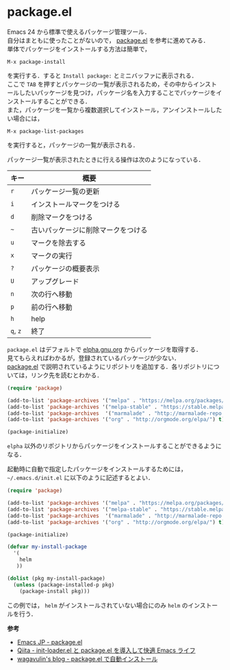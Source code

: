 # -*- mode: org; coding: utf-8-unix -*-
#+OPTIONS: \n:t

* package.el
  Emacs 24 から標準で使えるパッケージ管理ツール．
  自分はまともに使ったことがないので， [[http://emacs-jp.github.io/packages/package-management/package-el.html][package.el]] を参考に進めてみる．
  単体でパッケージをインストールする方法は簡単で，
  
  #+BEGIN_SRC
  M-x package-install
  #+END_SRC

  を実行する．すると =Install package:= とミニバッファに表示される．
  ここで =TAB= を押すとパッケージの一覧が表示されるため，その中からインストールしたいパッケージを見つけ，パッケージ名を入力することでパッケージをインストールすることができる．
  また，パッケージを一覧から複数選択してインストール，アンインストールしたい場合には，

  #+BEGIN_SRC
  M-x package-list-packages
  #+END_SRC

  を実行すると，パッケージの一覧が表示される．
    
  パッケージ一覧が表示されたときに行える操作は次のようになっている．
    
    
  | キー     | 概要                               |
  |----------+------------------------------------|
  | =r=      | パッケージ一覧の更新               |
  | =i=      | インストールマークをつける         |
  | =d=      | 削除マークをつける                 |
  | =~=      | 古いパッケージに削除マークをつける |
  | =u=      | マークを除去する                   |
  | =x=      | マークの実行                       |
  | =?=      | パッケージの概要表示               |
  | =U=      | アップグレード                     |
  | =n=      | 次の行へ移動                       |
  | =p=      | 前の行へ移動                       |
  | =h=      | help                               |
  | =q=, =z= | 終了                               |

  =package.el= はデフォルトで [[http://elpa.gnu.org/packages/][elpha.gnu.org]] からパッケージを取得する．
  見てもらえればわかるが，登録されているパッケージが少ない．
  [[http://emacs-jp.github.io/packages/package-management/package-el.html][package.el]] で説明されているようにリポジトリを追加する．各リポジトリについては，リンク先を読むとわかる．

  #+BEGIN_SRC emacs-lisp
(require 'package)

(add-to-list 'package-archives '("melpa" . "https://melpa.org/packages/") t)
(add-to-list 'package-archives '("melpa-stable" . "https://stable.melpa.org/packages/") t)
(add-to-list 'package-archives  '("marmalade" . "http://marmalade-repo.org/packages/") t)
(add-to-list 'package-archives '("org" . "http://orgmode.org/elpa/") t)

(package-initialize)
  #+END_SRC
    
  =elpha= 以外のリポジトリからパッケージをインストールすることができるようになる．

  起動時に自動で指定したパッケージをインストールするためには， =~/.emacs.d/init.el= に以下のように記述するとよい．
    
  #+BEGIN_SRC emacs-lisp    
  (require 'package)
  
  (add-to-list 'package-archives '("melpa" . "https://melpa.org/packages/") t)
  (add-to-list 'package-archives '("melpa-stable" . "https://stable.melpa.org/packages/") t)
  (add-to-list 'package-archives  '("marmalade" . "http://marmalade-repo.org/packages/") t)
  (add-to-list 'package-archives '("org" . "http://orgmode.org/elpa/") t)

  (package-initialize)

  (defvar my-install-package
    '(
      helm
     ))
    
  (dolist (pkg my-install-package)
    (unless (package-installed-p pkg)
      (package-install pkg)))
  #+END_SRC
    
  この例では， =helm= がインストールされていない場合にのみ =helm= のインストールを行う．

  *参考*

  - [[http://emacs-jp.github.io/packages/package-management/package-el][Emacs JP - package.el]]
  - [[http://qiita.com/catatsuy/items/5f1cd86e2522fd3384a0][Qiita - init-loader.el と package.el を導入して快適 Emacs ライフ]]
  - [[http://blog.wagavulin.jp/entry/2016/07/04/211631][wagavulin's blog - package.el で自動インストール]]
